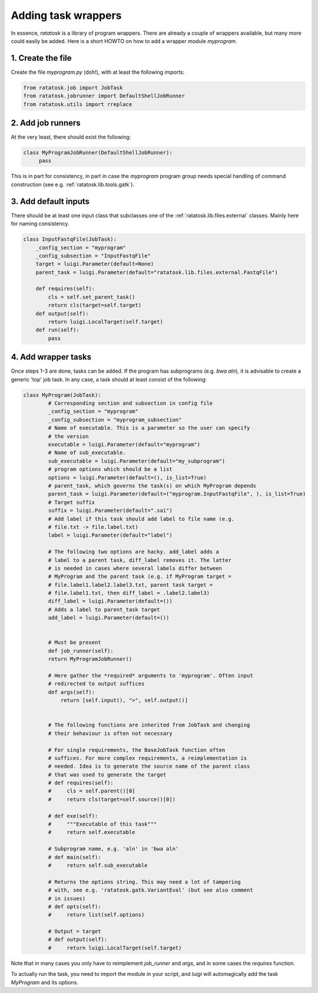 Adding task wrappers
====================

In essence, `ratatosk` is a library of program wrappers. There are
already a couple of wrappers available, but many more could easily be
added. Here is a short HOWTO on how to add a wrapper module
`myprogram`.

1. Create the file
------------------

Create the file `myprogram.py` (doh!), with at least the following imports:

.. code-block:: python

   from ratatosk.job import JobTask
   from ratatosk.jobrunner import DefaultShellJobRunner
   from ratatosk.utils import rreplace


2. Add job runners
------------------

At the very least, there should exist the following:

.. code-block:: python

   class MyProgramJobRunner(DefaultShellJobRunner):
        pass

This is in part for consistency, in part in case the `myprogram`
program group needs special handling of command construction (see e.g.
:ref:`ratatosk.lib.tools.gatk`).

3. Add default inputs
----------------------------

There should be at least one input class that subclasses one of the
:ref:`ratatosk.lib.files.external` classes. Mainly here for naming consistency.

.. code-block:: python

   class InputFastqFile(JobTask):
       _config_section = "myprogram"
       _config_subsection = "InputFastqFile"
       target = luigi.Parameter(default=None)
       parent_task = luigi.Parameter(default="ratatosk.lib.files.external.FastqFile")

       def requires(self):
	   cls = self.set_parent_task()
	   return cls(target=self.target)
       def output(self):
	   return luigi.LocalTarget(self.target)
       def run(self):
	   pass


4. Add wrapper tasks
--------------------

Once steps 1-3 are done, tasks can be added. If the program has
subprograms (e.g. `bwa aln`), it is advisable to create a generic
'top' job task. In any case, a task should at least consist of the
following:

.. code-block:: python

   class MyProgram(JobTask):
	   # Corresponding section and subsection in config file
	   _config_section = "myprogram"
	   _config_subsection = "myprogram_subsection"
	   # Name of executable. This is a parameter so the user can specify
	   # the version
	   executable = luigi.Parameter(default="myprogram")
	   # Name of sub_executable. 
	   sub_executable = luigi.Parameter(default="my_subprogram")
	   # program options which should be a list
	   options = luigi.Parameter(default=(), is_list=True)
	   # parent_task, which governs the task(s) on which MyProgram depends
	   parent_task = luigi.Parameter(default=("myprogram.InputFastqFile", ), is_list=True)
	   # Target suffix 
	   suffix = luigi.Parameter(default=".sai")
	   # Add label if this task should add label to file name (e.g.
	   # file.txt -> file.label.txt)
	   label = luigi.Parameter(default="label")

	   # The following two options are hacky. add_label adds a
	   # label to a parent task, diff_label removes it. The latter
	   # is needed in cases where several labels differ between
	   # MyProgram and the parent task (e.g. if MyProgram target =
	   # file.label1.label2.label3.txt, parent task target =
	   # file.label1.txt, then diff_label = .label2.label3)
	   diff_label = luigi.Parameter(default=())
	   # Adds a label to parent_task target
	   add_label = luigi.Parameter(default=())


	   # Must be present
	   def job_runner(self):
	   return MyProgramJobRunner()

	   # Here gather the *required* arguments to 'myprogram'. Often input
	   # redirected to output suffices
	   def args(self):
	       return [self.input(), ">", self.output()]


	   # The following functions are inherited from JobTask and changing
	   # their behaviour is often not necessary

	   # For single requirements, the BaseJobTask function often
	   # suffices. For more complex requirements, a reimplementation is
	   # needed. Idea is to generate the source name of the parent class
	   # that was used to generate the target
	   # def requires(self):
	   #     cls = self.parent()[0]
	   #     return cls(target=self.source()[0])

	   # def exe(self):
	   #     """Executable of this task"""
	   #     return self.executable

	   # Subprogram name, e.g. 'aln' in 'bwa aln'	
	   # def main(self):
	   #     return self.sub_executable

	   # Returns the options string. This may need a lot of tampering
	   # with, see e.g. 'ratatosk.gatk.VariantEval' (but see also comment
	   # in issues)
	   # def opts(self):
	   #     return list(self.options)

	   # Output = target
	   # def output(self):
	   #     return luigi.LocalTarget(self.target)

Note that in many cases you only have to reimplement `job_runner` and
`args`, and in some cases the `requires` function.

To actually run the task, you need to import the module in your
script, and `luigi` will automagically add the task `MyProgram` and
its options.
